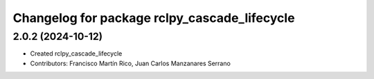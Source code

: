 ^^^^^^^^^^^^^^^^^^^^^^^^^^^^^^^^^^^^^^^^^^^^^
Changelog for package rclpy_cascade_lifecycle
^^^^^^^^^^^^^^^^^^^^^^^^^^^^^^^^^^^^^^^^^^^^^

2.0.2 (2024-10-12)
------------------

* Created rclpy_cascade_lifecycle
* Contributors: Francisco Martín Rico, Juan Carlos Manzanares Serrano
